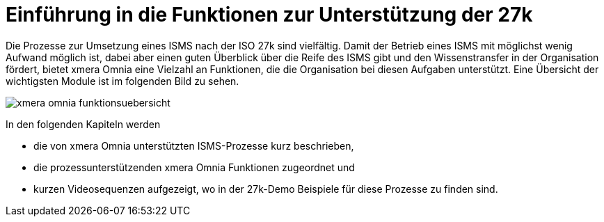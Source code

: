 = Einführung in die Funktionen zur Unterstützung der 27k
:doctype: article
:icons: font
:imagesdir: ../images/
:web-xmera: https://xmera.de

Die Prozesse zur Umsetzung eines ISMS nach der ISO 27k sind vielfältig. Damit der Betrieb eines ISMS mit möglichst wenig Aufwand möglich ist, dabei aber einen guten Überblick über die Reife des ISMS gibt und den Wissenstransfer in der Organisation fördert, bietet xmera Omnia eine Vielzahl an Funktionen, die die Organisation bei diesen Aufgaben unterstützt. Eine Übersicht der wichtigsten Module ist im folgenden Bild zu sehen.

image::xmera-omnia-funktionsuebersicht.jpg[]

In den folgenden Kapiteln werden 

- die von xmera Omnia unterstützten ISMS-Prozesse kurz beschrieben,
- die prozessunterstützenden xmera Omnia Funktionen zugeordnet und
- kurzen Videosequenzen aufgezeigt, wo in der 27k-Demo Beispiele für diese Prozesse zu finden sind.